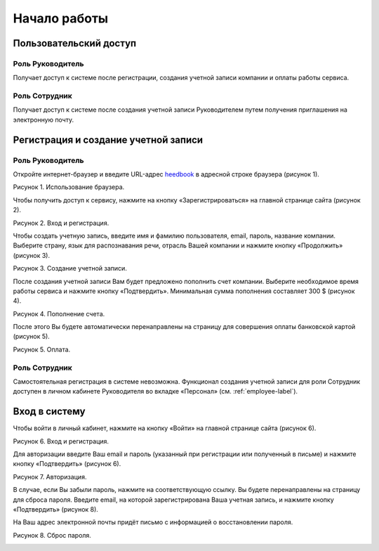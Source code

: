 ============= 
Начало работы
============= 

Пользовательский доступ
------------------------------------------------------------- 

Роль Руководитель
~~~~~~~~~~~~~~~~~~~~~~~~~~~~~~~~~

Получает доступ к системе после регистрации, создания учетной записи компании и оплаты работы сервиса.

Роль Сотрудник
~~~~~~~~~~~~~~~~~~~~~~~~~~~~~~~~~

Получает доступ к системе после создания учетной записи Руководителем путем получения приглашения на электронную почту.

Регистрация и создание учетной записи 
------------------------------------------------------------ 

Роль Руководитель
~~~~~~~~~~~~~~~~~~~~~~~~~~~~~~~~~

Откройте интернет-браузер и введите URL-адрес `heedbook <http://heedbook.com/>`_ в адресной строке браузера (рисунок 1).

Рисунок 1. Использование браузера.

.. image:: Pictures/heedbook_1.png
   :width: 300 px
   :alt: Heedbook

Чтобы получить доступ к сервису, нажмите на кнопку «Зарегистрироваться» на главной странице сайта (рисунок 2).

Рисунок 2. Вход и регистрация.

.. image:: Pictures/heedbook_2.png
   :width: 300 px
   :alt: Heedbook

Чтобы создать учетную запись, введите имя и фамилию пользователя, email, пароль, название компании. Выберите страну, язык для распознавания речи, отрасль Вашей компании и нажмите кнопку «Продолжить» (рисунок 3).

Рисунок 3. Создание учетной записи.

.. image:: Pictures/heedbook_3.png
   :width: 400 px
   :alt: Heedbook

После создания учетной записи Вам будет предложено пополнить счет компании. Выберите необходимое время работы сервиса и нажмите кнопку «Подтвердить». Минимальная сумма пополнения составляет 300 $ (рисунок 4).
 
Рисунок 4. Пополнение счета.

.. image:: Pictures/heedbook_4.png
   :width: 400 px
   :alt: Heedbook

После этого Вы будете автоматически перенаправлены на страницу для совершения оплаты банковской картой (рисунок 5).

Рисунок 5. Оплата.

.. image:: Pictures/heedbook_5.png
   :width: 400 px
   :alt: Heedbook
   
Роль Сотрудник
~~~~~~~~~~~~~~~~~~~~~~~~~~~~~~~~~

Самостоятельная регистрация в системе невозможна. Функционал создания учетной записи для роли Сотрудник доступен в личном кабинете Руководителя во вкладке «Персонал» (см. :ref:`employee-label`).

.. _login-label:

Вход в систему 
------------------------------------------------------------ 

Чтобы войти в личный кабинет, нажмите на кнопку «Войти» на главной странице сайта (рисунок 6).

Рисунок 6. Вход и регистрация.

.. image:: Pictures/heedbook_2.png
   :width: 300 px
   :alt: Heedbook
   
Для авторизации введите Ваш email и пароль (указанный при регистрации или полученный в письме) и нажмите кнопку «Подтвердить» (рисунок 6).
 
Рисунок 7. Авторизация.

.. image:: Pictures/heedbook_7.png
   :width: 400 px
   :alt: Heedbook

В случае, если Вы забыли пароль, нажмите на соответствующую ссылку. Вы будете перенаправлены на страницу для сброса пароля. Введите email, на которой зарегистрирована Ваша учетная запись, и нажмите кнопку «Подтвердить» (рисунок 8). 

На Ваш адрес электронной почты придёт письмо с информацией о восстановлении пароля.

Рисунок 8. Сброс пароля.

.. image:: Pictures/heedbook_8.png
   :width: 400 px
   :alt: Heedbook







